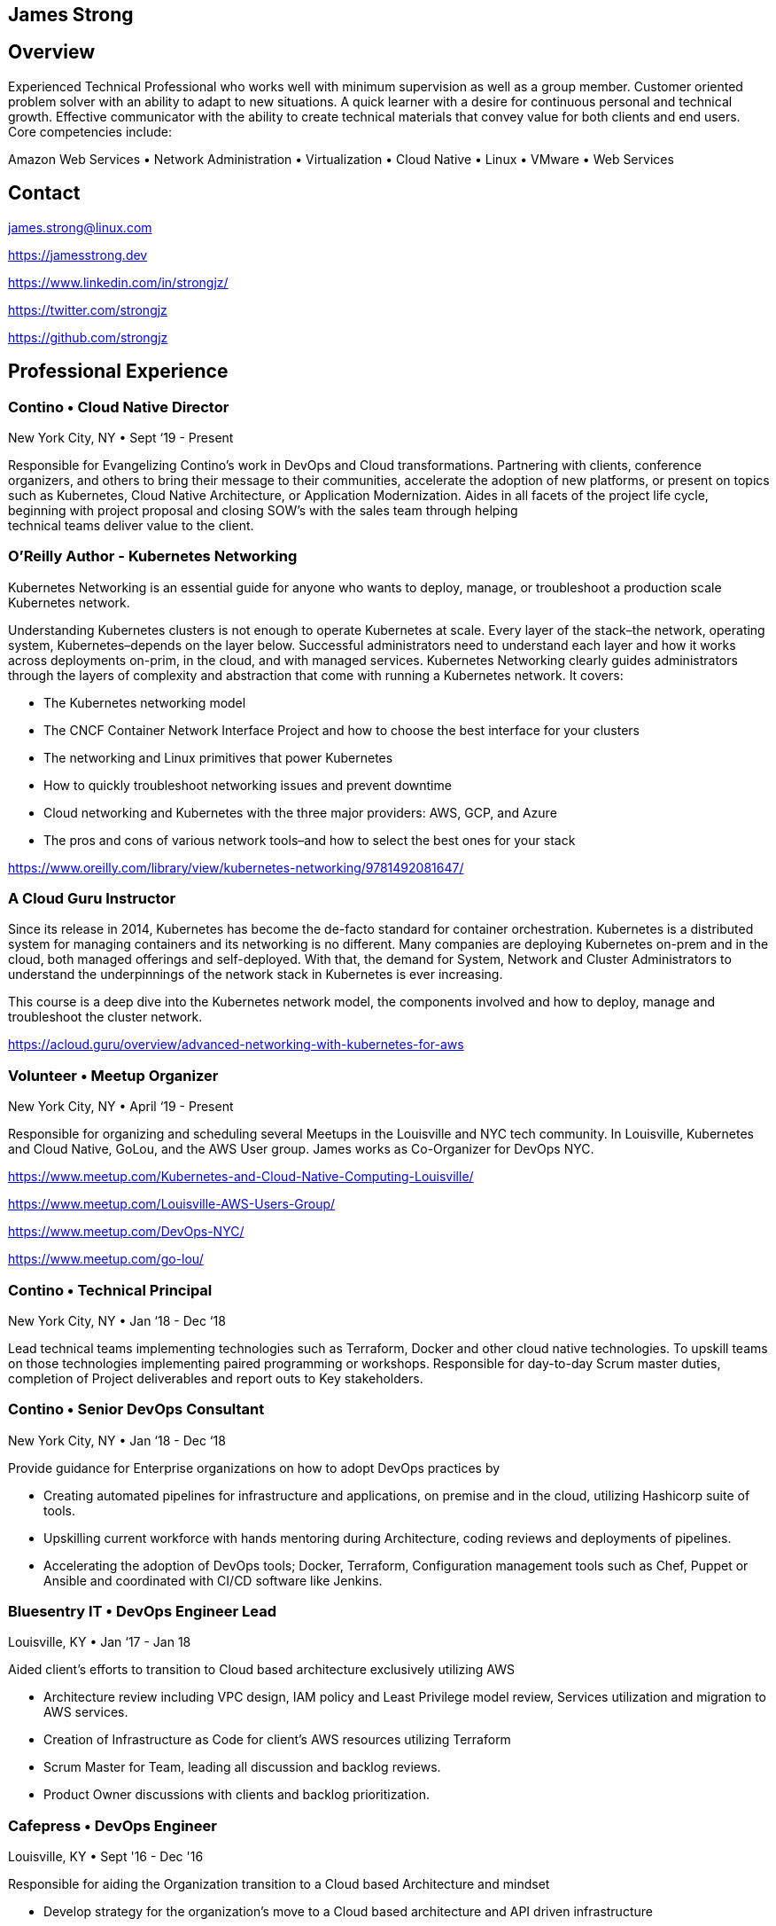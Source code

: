[.text-center]
## James Strong

[.text-center]
## Overview
[.text-left]
Experienced Technical Professional who works well with minimum supervision as well as a group member. Customer
oriented problem solver with an ability to adapt to new situations. A quick learner with a desire for continuous
personal and technical growth. Effective communicator with the ability to create technical materials that convey
value for both clients and end users. Core competencies include:

[.text-center]
Amazon Web Services • Network Administration • Virtualization • Cloud Native • Linux • VMware • Web Services

[.text-center]
##  Contact

[.text-left]
link:mailto:&#106;a&#109;&#x65;&#x73;&#x2e;&#x73;&#116;&#x72;&#x6f;n&#103;&#x40;&#108;i&#110;&#117;&#120;.&#99;o&#x6d;[&#106;a&#109;&#x65;&#x73;&#x2e;&#x73;&#116;&#x72;&#x6f;n&#103;&#x40;&#108;i&#110;&#117;&#120;.&#99;o&#x6d;]
[.text-left]
https://jamesstrong.dev
[.text-left]
https://www.linkedin.com/in/strongjz/
[.text-left]
https://twitter.com/strongjz
[.text-left]
https://github.com/strongjz

[.text-center]
## Professional Experience

[.text-left]
=== Contino • Cloud Native Director

New York City, NY • Sept ‘19 - Present

Responsible for Evangelizing Contino’s work in DevOps and Cloud transformations. Partnering with clients, conference
organizers, and others to bring their message to their communities, accelerate the adoption of new platforms, or
present on topics such as Kubernetes, Cloud Native Architecture, or Application Modernization. Aides in all facets
of the project life cycle, beginning with project proposal and closing SOW’s with the sales team through helping +
technical teams deliver value to the client.

[.text-left]
=== O'Reilly Author - Kubernetes Networking

Kubernetes Networking is an essential guide for anyone who wants to deploy, manage, or troubleshoot a production
scale Kubernetes network.

Understanding Kubernetes clusters is not enough to operate Kubernetes at scale. Every layer of the stack–the
network, operating system, Kubernetes–depends on the layer below. Successful administrators need to understand each
layer and how it works across deployments on-prim, in the cloud, and with managed services. Kubernetes Networking
clearly guides administrators through the layers of complexity and abstraction that come with running a Kubernetes
network. It covers:

* The Kubernetes networking model
* The CNCF Container Network Interface Project and how to choose the best interface for your clusters
* The networking and Linux primitives that power Kubernetes
* How to quickly troubleshoot networking issues and prevent downtime
* Cloud networking and Kubernetes with the three major providers: AWS, GCP, and Azure
* The pros and cons of various network tools–and how to select the best ones for your stack

https://www.oreilly.com/library/view/kubernetes-networking/9781492081647/

[.text-left]
=== A Cloud Guru Instructor

Since its release in 2014, Kubernetes has become the de-facto standard for container orchestration. Kubernetes is a distributed system for managing containers and its networking is no different. Many companies are deploying Kubernetes on-prem and in the cloud, both managed offerings and self-deployed. With that, the demand for System, Network and Cluster Administrators to understand the underpinnings of the network stack in Kubernetes is ever increasing.

This course is a deep dive into the Kubernetes network model, the components involved and how to deploy, manage and troubleshoot the cluster network.

https://acloud.guru/overview/advanced-networking-with-kubernetes-for-aws

[.text-left]
=== Volunteer • Meetup Organizer

New York City, NY • April ‘19 - Present

Responsible for organizing and scheduling several Meetups in the Louisville and NYC tech community. In Louisville,
Kubernetes and Cloud Native, GoLou, and the AWS User group. James works as Co-Organizer for DevOps NYC.

https://www.meetup.com/Kubernetes-and-Cloud-Native-Computing-Louisville/

https://www.meetup.com/Louisville-AWS-Users-Group/

https://www.meetup.com/DevOps-NYC/

https://www.meetup.com/go-lou/

[.text-left]
=== Contino • Technical Principal

New York City, NY • Jan ‘18 - Dec ‘18

Lead technical teams implementing technologies such as Terraform, Docker and other cloud native technologies.
To upskill teams on those technologies implementing paired programming or workshops. Responsible for day-to-day
Scrum master duties, completion of Project deliverables and report outs to Key stakeholders.

[.text-left]
=== Contino • Senior DevOps Consultant

New York City, NY • Jan ‘18 - Dec ‘18

Provide guidance for Enterprise organizations on how to adopt DevOps practices by

* Creating automated pipelines for infrastructure and applications, on premise and in the cloud, utilizing Hashicorp
 suite of tools.
* Upskilling current workforce with hands mentoring during Architecture, coding reviews and deployments of pipelines.
* Accelerating the adoption of DevOps tools; Docker, Terraform, Configuration management tools such as Chef, Puppet or
 Ansible and coordinated with CI/CD software like Jenkins.

[.text-left]
=== Bluesentry IT • DevOps Engineer Lead

Louisville, KY • Jan ‘17 - Jan 18

Aided client’s efforts to transition to Cloud based architecture exclusively utilizing AWS

* Architecture review including VPC design, IAM policy and Least Privilege model review, Services utilization and
 migration to AWS services.
* Creation of Infrastructure as Code for client’s AWS resources utilizing Terraform
* Scrum Master for Team, leading all discussion and backlog reviews.
* Product Owner discussions with clients and backlog prioritization.

[.text-left]
=== Cafepress • DevOps Engineer

Louisville, KY • Sept '16 - Dec '16

Responsible for aiding the Organization transition to a Cloud based Architecture and mindset

* Develop strategy for the organization’s move to a Cloud based architecture and API driven infrastructure
* Create automated pipeline for building out infrastructure utilizing Jenkins Pipeline, Hashicorp’s Terraform and Packer.
* AWS - Troubleshoot AWS environment; EC2 Clean up, Cost optimization and setup security/usage/architecture guidelines.
* Release manager for website code base; Project plan for simplifying and automating the release process.

[.text-left]
=== GE Appliances • Cloud Architect - Marketing IT

Louisville, KY • May '15 - Sept '16

Responsible for aiding the team’s transition to a Cloud based Architecture and mindset; utilizing tools, technologies
and methodologies like Docker, Continuous Integration, Agile, and Microservices.

* Increased developer effectiveness.
* Establishing coding standards.
* Completed migration to git for all of team’s source code repositories.
* Automated Code Deployment and CI/CD pipeline.
* Increased AWS adoption and awareness including Architecture, Operations, standards, and migration of customer facing
 web applications.
* Migration of static websites to AWS utilizing S3 and Cloudflare.

[.text-left]
=== GE Appliances • IT Lead Technologist – Cloud

Louisville, KY • February '13 – May '15

Responsible for development and support of GE Appliances’ in-house developed Private Cloud solution utilizing a
combination of technologies including Ruby, Micro web services, Puppet, RabbitMQ, Jenkins CI, Github, Docker and
VMware infrastructure. Also, responsible for public cloud migration utilizing Amazon Web Services.

* Implemented API key management Services.
* Designed and implemented Snapshot management API, Cloud dashboard for Capacity management.
* DevOps and cloud evangelist.
* Network management between GE and AWS.


[.text-left]
=== GE Home &amp; Business Solutions • IT Technologist – Cloud

Louisville, KY • August ‘12 – February ‘13

* Responsible for continued implementation, design, and support of GE Home and Business Solutions' private cloud
 utilizing VMware’s vCloud automation center 5.1, C#, Puppet and Ruby. Also, contributed in the support of the current
 VMware virtualization infrastructure.
* Implemented Service-Now to DynamicOps SOAP interface.
* Collaborated on creation of REST web service design for cloud integrations.
* Implemented integration into current IPAM solution.

[.text-left]
=== GE Home &amp; Business Solutions • Information Technology Leadership Program (ITLP) Member – Enterprise Client Services

Louisville, KY • February ‘12 – August `12

Facilitated the design and implementation of an infrastructure as a service environment utilizing DynamicOps Cloud
Automation Center. Completed manual Virtual server builds to understand the build process to automate it.

Collaborated with team on choosing orchestration and IAAS engine to run our private cloud resulting in the implementation
of DynamicOps Cloud Automation Center.

Lead role in the design and deployment of a Cisco UCS lab environment for testing of UCS firmware, VMware ESXi, and
vSphere upgrades.

[.text-left]
=== GE Appliances &amp; Lighting • ITLP – Project Management Office

Louisville, KY • August '11 – February '12

Lead developer and Scrum Master of the agile project for development and migration of the Project Management office's
project tracking and tollgate approvals to Service-now.com Cloud services.

[.text-left]
=== GE Appliances &amp; Lighting • ITLP – Midrange Team (Linux/UNIX Administration)

Louisville, KY • January '11 – August '11

Collaborated with the team and EMC to complete the installation, configuration, and migration to a new EMC Avamar grid.

* Completed 5 weeks of on-call rotations.
* Designed and implemented a user audit process for removing expired user accounts from approximately 10 different
 development servers.
* Worked with cross-functional teams to substantially reduce the number of outdated Solaris 2.6 servers in a legacy environment.

[.text-left]
=== GE Appliances &amp; Lighting • ITLP – Global Network Team

Louisville, KY • June '10 – January '11

Worked with Team on daily operations, upgrades and on-call rotations.

* VPN Cleanup - Created Perl scripts to remove all the unused/down/partial tunnels across our Cisco VPN concentrators.
 Once these tunnels were identified, they were removed from their perspective device configurations.
* Network Upgrade - Coordinated with the business to upgrade end of life
 hardware. I oversaw both the communication and technical pieces of the upgrade.
* Wireless Upgrade - Helped upgrade our wireless network in one of Appliances’ largest warehouses.

[.text-left]
=== GE Consumer and Industrial • IT Intern

Louisville, KY • May '09 – August '09

Created a virtualization strategy for my team's applications. The team was new to virtualization and wanted to know the
Business and IT impact of virtualizing their applications which I supplied to them.

Migrated and updated website to company standards for Product Labs testing.

[.text-left]
=== University of Dayton • Network Administrator

Dayton, OH August '06 – September '09

Worked with network management applications such as CiscoWorks, HP OpenView and AMP Airwave to monitor, diagnose, and
troubleshoot wireless around campus. Deploying and Troubleshooting Network equipment across Campus.

## Accreditations

Current

* CNCF CKA
* AWS DEVOPS - Professional
* AWS CSA - Professional
* AWS CSA – Associate
* AWS DEV - Associate
* AWS SYSOPS - Associate
* AWS Certified Network Speciality

Past

* CCNA
* CCNA Security
* RedHat Certified System Administrator
* VMWare Certified Professional 5

## Education &amp; Memberships

Bachelor of Science in Computer Information Systems: U. of Dayton, Ohio 2010

Masters of Science in Computer Science: U. of Louisville, Kentucky May 2015

IEEE Member: 92045724